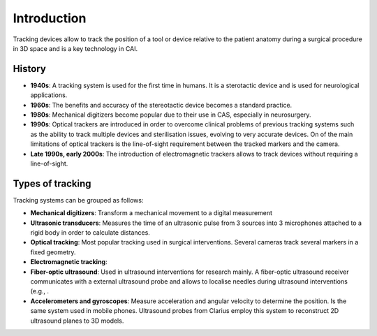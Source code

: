 .. _Introduction:

Introduction
============

Tracking devices allow to track the position of a tool or device relative to the patient anatomy during a surgical procedure in 3D space and is a key technology in CAI. 

History
-------
* **1940s**: A tracking system is used for the first time in humans. It is a sterotactic device and is used for neurological applications.
* **1960s**: The benefits and accuracy of the stereotactic device becomes a standard practice.
* **1980s**: Mechanical digitizers become popular due to their use in CAS, especially in neurosurgery. 
* **1990s**: Optical trackers are introduced in order to overcome clinical problems of previous tracking systems such as the ability to track multiple devices and sterilisation issues, evolving to very accurate devices. On of the main limitations of optical trackers is the line-of-sight requirement between the tracked markers and the camera.
* **Late 1990s, early 2000s**: The introduction of electromagnetic trackers allows to track devices without requiring a line-of-sight.

Types of tracking
-----------------

Tracking systems can be grouped as follows:

* **Mechanical digitizers**: Transform a mechanical movement to a digital measurement

* **Ultrasonic transducers**: Measures the time of an ultrasonic pulse from 3 sources into 3 microphones attached to a rigid body in order to calculate distances.

* **Optical tracking**: Most popular tracking used in surgical interventions. Several cameras track several markers in a fixed geometry.

* **Electromagnetic tracking**: 

* **Fiber-optic ultrasound**: Used in ultrasound interventions for research mainly. A fiber-optic ultrasound receiver communicates with a external ultrasound probe and allows to localise needles during ultrasound interventions (e.g., . 

* **Accelerometers and gyroscopes**: Measure acceleration and angular velocity to determine the position. Is the same system used in mobile phones. Ultrasound probes from Clarius employ this system to reconstruct 2D ultrasound planes to 3D models.




